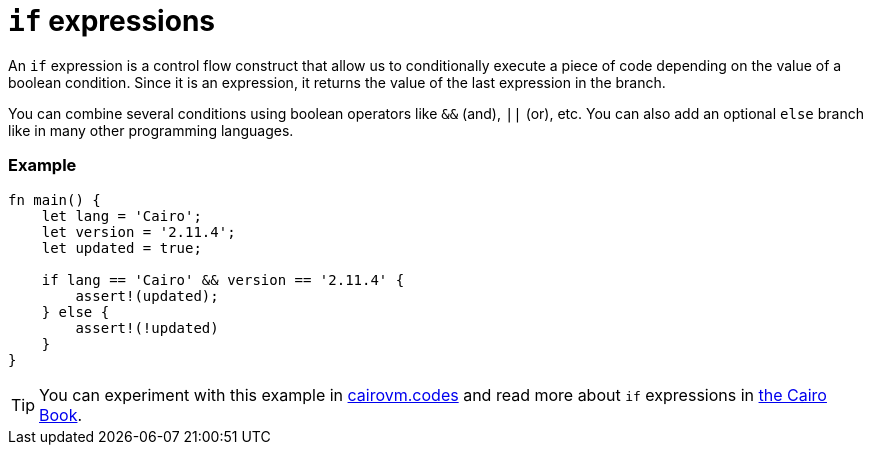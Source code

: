 = `if` expressions

An `if` expression is a control flow construct that allow us to conditionally execute a piece of code depending on the value of a boolean condition. Since it is an expression, it returns the value of the last expression in the branch.

You can combine several conditions using boolean operators like `&&` (and), `||` (or), etc. You can also add an optional `else` branch like in many other programming languages.

[discrete]
=== Example

[source,cairo]
----
fn main() {
    let lang = 'Cairo';
    let version = '2.11.4';
    let updated = true;

    if lang == 'Cairo' && version == '2.11.4' {
        assert!(updated);
    } else {
        assert!(!updated)
    }
}
----

:cairovm-codes-link: https://cairovm.codes/?codeType=Cairo&debugMode=Debug%20Sierra&code=EQMwdgBAtghglmAFASggbwDqQjgNgUwBcJcYwBzCAXggHIBheAJwHtaBuLHPIiAN3xMAznBaQatAEwA6AIyzpAFg5duBYgFcADgBMYhfDuoRCTDfk5hVOOCBJlKVCYzitaEAGQf+gkWOoSMvJK7pjY3NwwQkKChACEiNp6BjrIlhEAvhD4uDHo1hEQUTFM8YhxSfqGyAUZWBnAQA
:cairo-book-link: https://book.cairo-lang.org/ch02-05-control-flow.html#if-expressions
[TIP]
====
You can experiment with this example in {cairovm-codes-link}[cairovm.codes^] and read more about `if` expressions in {cairo-book-link}[the Cairo Book^].
====